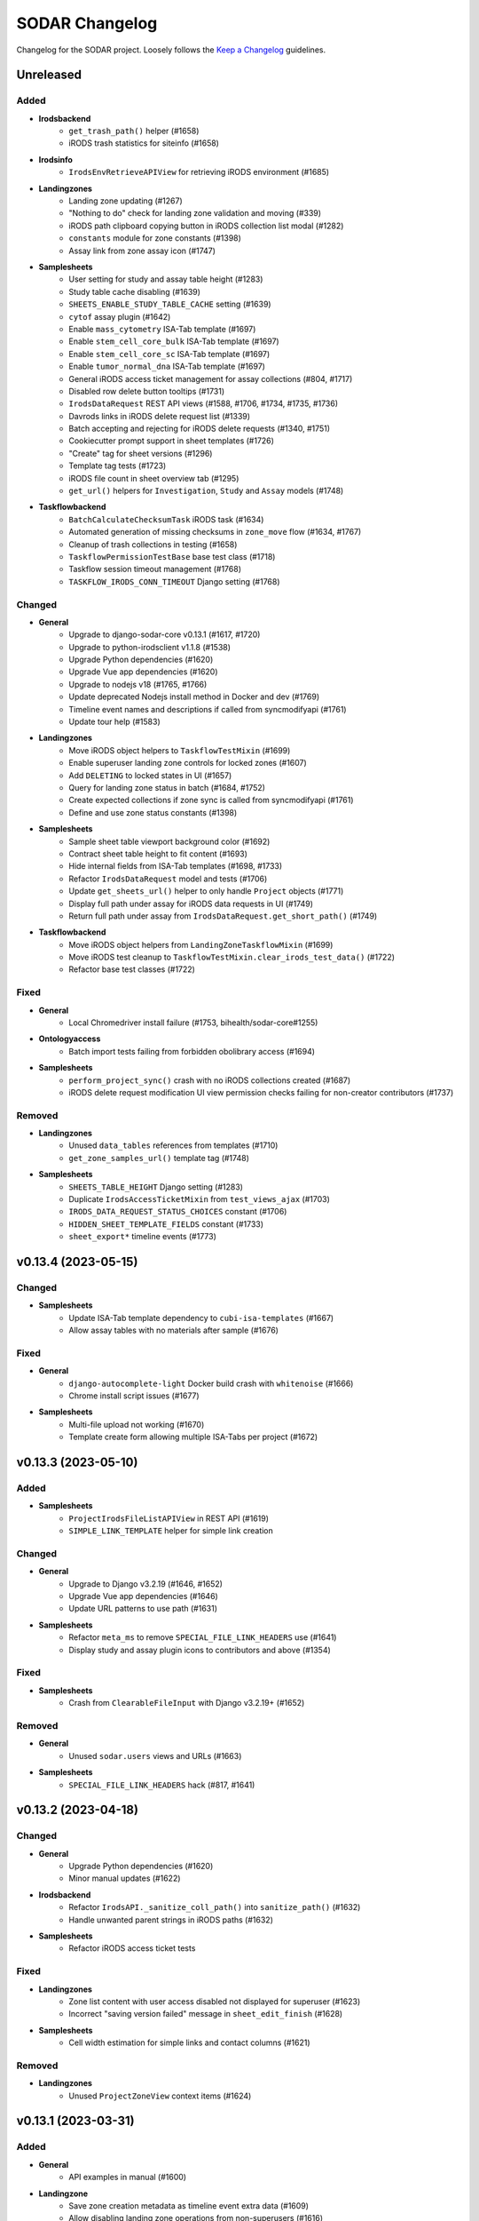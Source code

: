 SODAR Changelog
^^^^^^^^^^^^^^^

Changelog for the SODAR project. Loosely follows the
`Keep a Changelog <http://keepachangelog.com/en/1.0.0/>`_ guidelines.


Unreleased
==========

Added
-----

- **Irodsbackend**
    - ``get_trash_path()`` helper (#1658)
    - iRODS trash statistics for siteinfo (#1658)
- **Irodsinfo**
    - ``IrodsEnvRetrieveAPIView`` for retrieving iRODS environment (#1685)
- **Landingzones**
    - Landing zone updating (#1267)
    - "Nothing to do" check for landing zone validation and moving (#339)
    - iRODS path clipboard copying button in iRODS collection list modal (#1282)
    - ``constants`` module for zone constants (#1398)
    - Assay link from zone assay icon (#1747)
- **Samplesheets**
    - User setting for study and assay table height (#1283)
    - Study table cache disabling (#1639)
    - ``SHEETS_ENABLE_STUDY_TABLE_CACHE`` setting (#1639)
    - ``cytof`` assay plugin (#1642)
    - Enable ``mass_cytometry`` ISA-Tab template (#1697)
    - Enable ``stem_cell_core_bulk`` ISA-Tab template (#1697)
    - Enable ``stem_cell_core_sc`` ISA-Tab template (#1697)
    - Enable ``tumor_normal_dna`` ISA-Tab template (#1697)
    - General iRODS access ticket management for assay collections (#804, #1717)
    - Disabled row delete button tooltips (#1731)
    - ``IrodsDataRequest`` REST API views (#1588, #1706, #1734, #1735, #1736)
    - Davrods links in iRODS delete request list (#1339)
    - Batch accepting and rejecting for iRODS delete requests (#1340, #1751)
    - Cookiecutter prompt support in sheet templates (#1726)
    - "Create" tag for sheet versions (#1296)
    - Template tag tests (#1723)
    - iRODS file count in sheet overview tab (#1295)
    - ``get_url()`` helpers for ``Investigation``, ``Study`` and ``Assay`` models (#1748)
- **Taskflowbackend**
    - ``BatchCalculateChecksumTask`` iRODS task (#1634)
    - Automated generation of missing checksums in ``zone_move`` flow (#1634, #1767)
    - Cleanup of trash collections in testing (#1658)
    - ``TaskflowPermissionTestBase`` base test class (#1718)
    - Taskflow session timeout management (#1768)
    - ``TASKFLOW_IRODS_CONN_TIMEOUT`` Django setting (#1768)

Changed
-------

- **General**
    - Upgrade to django-sodar-core v0.13.1 (#1617, #1720)
    - Upgrade to python-irodsclient v1.1.8 (#1538)
    - Upgrade Python dependencies (#1620)
    - Upgrade Vue app dependencies (#1620)
    - Upgrade to nodejs v18 (#1765, #1766)
    - Update deprecated Nodejs install method in Docker and dev (#1769)
    - Timeline event names and descriptions if called from syncmodifyapi (#1761)
    - Update tour help (#1583)
- **Landingzones**
    - Move iRODS object helpers to ``TaskflowTestMixin`` (#1699)
    - Enable superuser landing zone controls for locked zones (#1607)
    - Add ``DELETING`` to locked states in UI (#1657)
    - Query for landing zone status in batch (#1684, #1752)
    - Create expected collections if zone sync is called from syncmodifyapi (#1761)
    - Define and use zone status constants (#1398)
- **Samplesheets**
    - Sample sheet table viewport background color (#1692)
    - Contract sheet table height to fit content (#1693)
    - Hide internal fields from ISA-Tab templates (#1698, #1733)
    - Refactor ``IrodsDataRequest`` model and tests (#1706)
    - Update ``get_sheets_url()`` helper to only handle ``Project`` objects (#1771)
    - Display full path under assay for iRODS data requests in UI (#1749)
    - Return full path under assay from ``IrodsDataRequest.get_short_path()`` (#1749)
- **Taskflowbackend**
    - Move iRODS object helpers from ``LandingZoneTaskflowMixin`` (#1699)
    - Move iRODS test cleanup to ``TaskflowTestMixin.clear_irods_test_data()`` (#1722)
    - Refactor base test classes (#1722)

Fixed
-----

- **General**
    - Local Chromedriver install failure (#1753, bihealth/sodar-core#1255)
- **Ontologyaccess**
    - Batch import tests failing from forbidden obolibrary access (#1694)
- **Samplesheets**
    - ``perform_project_sync()`` crash with no iRODS collections created (#1687)
    - iRODS delete request modification UI view permission checks failing for non-creator contributors (#1737)

Removed
-------

- **Landingzones**
    - Unused ``data_tables`` references from templates (#1710)
    - ``get_zone_samples_url()`` template tag (#1748)
- **Samplesheets**
    - ``SHEETS_TABLE_HEIGHT`` Django setting (#1283)
    - Duplicate ``IrodsAccessTicketMixin`` from ``test_views_ajax`` (#1703)
    - ``IRODS_DATA_REQUEST_STATUS_CHOICES`` constant (#1706)
    - ``HIDDEN_SHEET_TEMPLATE_FIELDS`` constant (#1733)
    - ``sheet_export*`` timeline events (#1773)


v0.13.4 (2023-05-15)
====================

Changed
-------

- **Samplesheets**
    - Update ISA-Tab template dependency to ``cubi-isa-templates`` (#1667)
    - Allow assay tables with no materials after sample (#1676)

Fixed
-----

- **General**
    - ``django-autocomplete-light`` Docker build crash with ``whitenoise`` (#1666)
    - Chrome install script issues (#1677)
- **Samplesheets**
    - Multi-file upload not working (#1670)
    - Template create form allowing multiple ISA-Tabs per project (#1672)


v0.13.3 (2023-05-10)
====================

Added
-----

- **Samplesheets**
    - ``ProjectIrodsFileListAPIView`` in REST API (#1619)
    - ``SIMPLE_LINK_TEMPLATE`` helper for simple link creation

Changed
-------

- **General**
    - Upgrade to Django v3.2.19 (#1646, #1652)
    - Upgrade Vue app dependencies (#1646)
    - Update URL patterns to use path (#1631)
- **Samplesheets**
    - Refactor ``meta_ms`` to remove ``SPECIAL_FILE_LINK_HEADERS`` use (#1641)
    - Display study and assay plugin icons to contributors and above (#1354)

Fixed
-----

- **Samplesheets**
    - Crash from ``ClearableFileInput`` with Django v3.2.19+ (#1652)

Removed
-------

- **General**
    - Unused ``sodar.users`` views and URLs (#1663)
- **Samplesheets**
    - ``SPECIAL_FILE_LINK_HEADERS`` hack (#817, #1641)


v0.13.2 (2023-04-18)
====================

Changed
-------

- **General**
    - Upgrade Python dependencies (#1620)
    - Minor manual updates (#1622)
- **Irodsbackend**
    - Refactor ``IrodsAPI._sanitize_coll_path()`` into ``sanitize_path()`` (#1632)
    - Handle unwanted parent strings in iRODS paths (#1632)
- **Samplesheets**
    - Refactor iRODS access ticket tests

Fixed
-----

- **Landingzones**
    - Zone list content with user access disabled not displayed for superuser (#1623)
    - Incorrect "saving version failed" message in ``sheet_edit_finish`` (#1628)
- **Samplesheets**
    - Cell width estimation for simple links and contact columns (#1621)

Removed
-------

- **Landingzones**
    - Unused ``ProjectZoneView`` context items (#1624)


v0.13.1 (2023-03-31)
====================

Added
-----

- **General**
    - API examples in manual (#1600)
- **Landingzone**
    - Save zone creation metadata as timeline event extra data (#1609)
    - Allow disabling landing zone operations from non-superusers (#1616)
    - ``LANDINGZONES_DISABLE_FOR_USERS`` setting (#1616)

Changed
-------

- **General**
    - Upgrade critical Python dependencies (#1604)
- **Landingzones**
    - Enable zone deletion if zone root collection is not found (#1606)
- **Samplesheets**
    - Upgrade Vue app dependencies (#1597, #1604)
    - Enable sheet deletion with data for delegates (#1605)

Fixed
-----

- **Samplesheets**
    - Sheet version export crash with certain old projects (#1596)
    - Cancer app ``get_shortcut_column()`` crash if library name not in cache (#1599)
    - Assay plugin override ignored in ``_update_cache_rows()`` (#1603, #1610)
    - Inherited owners unable to delete sheets with data (#1605)


v0.13.0 (2023-02-08)
====================

Added
-----

- **Irodsbackend**
    - Create iRODS user accounts at login for users with LDAP/SODAR auth (#1315, #1587)
- **Landingzones**
    - Optional zone write access restriction to created collections (#1050, #1540)
    - Project archiving support (#1573)
    - UI warning for user without access for zone updating (#1581)
- **Samplesheets**
    - Mac keyboard shortcut support for multi-cell copying (#1531)
    - Study render table caching (#1509)
    - ``syncstudytables`` management command (#1509)
    - ``get_last_material_index()`` helper (#1554)
    - ``get_latest_file_path()`` helper (#1554)
    - "Not found" element for iRODS modal filter (#1562)
    - Existing iRODS file check in material name editing (#1494)
    - Omit IGV session files by file name suffix (#1575, #1577)
    - ``SHEETS_IGV_OMIT_BAM`` and ``SHEETS_IGV_OMIT_VCF`` Django settings (#1575, #1595)
    - ``get_igv_omit_override()`` and ``check_igv_file_name()`` in study app utils (#1575, #1577)
    - Project archiving support (#1572)
    - ``igv_omit_bam``, ``igv_omit_vcf`` and ``igv_genome`` project settings (#1478, #1577)
    - Project-wide genome selecting for IGV session generation (#1478)

Changed
-------

- **General**
    - Upgrade to django-sodar-core v0.12.0 (#1567, #1576)
    - Use default Gunicorn worker class in production (#1536)
    - Upgrade to fastobo v0.12.2 (#1561)
    - Update ``.coveragerc`` (#1582)
    - Upgrade ``checkout`` and ``setup-python`` GitHub actions (#1591)
- **Irodsbackend**
    - Update backend iRODS connection handling (#909, #1542, #1545)
    - Rename ``IrodsAPI.get_child_colls()``
- **Landingzones**
    - Refactor permissions (#1573)
- **Samplesheets**
    - Upgrade critical Vue app dependencies (#1527, #1571)
    - Remove redundant node UUIDs from render tables (#708)
    - Improve IGV session file XML generating (#1585)
    - Do not create ``sheet_edit_start`` timeline events (#1570)
    - Use role ranking in ``EditConfigMixin`` (#1589)
- **Taskflowbackend**
    - Remove legacy ``landing_zone_create`` build error handling (#1530)

Fixed
-----

- **General**
    - Missing ``LDAP_ALT_DOMAINS`` Django setting (#1594)
- **Irodsbackend**
    - Unhandled backend init exception in ``IrodsStatisticsAjaxView`` (#1539)
    - iRODS session disconnection issues (#909, #1542)
    - Ajax view access for inherited owners (#1566)
- **Landingzones**
    - Typo in ``LANDINGZONES_TRIGGER_MOVE_INTERVAL`` (#1541)
- **Samplesheets**
    - Crash from incompatibility with ``packaging==0.22`` (#1550)
    - Cancer shortcuts expecting specific naming convention (#1554, #1563)
    - Cancer shortcut caching with identical library names in study (#1560, #1564)
    - iRODS modal filter input not cleared on modal re-open (#1555)
    - Column config editing access for inherited owners (#1568)
    - iRODS delete request accept view crash with collection request (#1584)
    - Germline study shortcuts enabled if sample not found in assay (#1579)

Removed
-------

- **Irodsbackend**
    - Backend API ``conn`` argument (#909)
    - ``IrodsAPI.collection_exists()`` helper (#1546)
    - ``IrodsAPI.get_coll_by_path()`` helper
- **Landingzones**
    - Legacy ``LandingZoneOldListAPIView`` (#1580)
- **Samplesheets**
    - Unused ``config_set`` and ``num_col`` header parameters (#1551)
    - ``get_sample_libraries()`` helper (#1554)
    - ``get_study_libraries()`` helper (#1554)
    - ``GenericMaterial.get_samples()`` (#1557)


v0.12.1 (2022-11-09)
====================

Added
-----

- **Landingzones**
    - ``LANDINGZONES_TRIGGER_ENABLE`` Django setting (#1508)

Changed
-------

- **General**
    - Upgrade to Django v3.2.16+ (#1515)
    - Move include examples to ``include_examples`` (#1493)
- **Samplesheets**
    - Upgrade Vue app dependencies (#1518)
    - Improve study app logging (#1507)
    - Optimize germline study app ``get_shortcut_column()`` (#1519)
    - Add study app tests (#1523)
    - Optimize germline study app cache updating (#1506)
    - Improve default IGV BAM track colour (#1514)
- **Taskflowbackend**
    - Improve project lock error messages (#1496, #1500, #1511)

Fixed
-----

- **General**
    - Invalid  ``REDIS_URL`` default value (#1497)
    - Invalid modify API settings in production config (#1503)
- **Landingzones**
    - Missing zone status check in ``ZoneMoveView`` (#1520)
- **Samplesheets**
    - Uncaught project lock exceptions in iRODS delete request accepting (#1495)
    - Missing CSS classes for failed iRODS delete requests (#1513)
    - User alerts/emails sent for own iRODS delete requests (#1502)
- **Taskflowbackend**
    - Unhandled project lock exceptions (#1496, #1500, #1511)
    - Landing zone status not updated on flow lock/build errors (#1498)
    - Role deletion failing for categories (#1521)

Removed
-------

- **Samplesheets**
    - ``.gitkeep`` for ``config`` directory (#1493)


v0.12.0 (2022-10-14)
====================

Added
-----

- **General**
    - Coverage reporting with Coveralls (#1471)
    - ``_login_extend.html`` example (#1462)
    - Overview video link in docs and ``README`` (#1452)
    - Sentry JS include for production (#1393)
- **Irodsbackend**
    - ``get_zone_path()`` helper (#1399)
    - ``get_user_group_name()`` helper (#1397)
    - ``get_ticket()`` method
- **Landingzones**
    - ``LandingZone.can_display_files()`` helper (#1401)
- **Samplesheets**
    - Statistics badge in iRODS dir modal (#1434)
    - External links column hyperlink support (#1475, #1476)
    - ``SHEETS_EXTERNAL_LINK_PATH`` Django setting (#1477)
    - ``get_ext_link_labels()`` helper (#1477)
    - ``samplesheets/config`` directory for config files (#1477)
- **Taskflowbackend**
    - Add app from SODAR Core (#691)
    - Add Taskflow functionality from SODAR Taskflow (#691, #1464)

Changed
-------

- **General**
    - Refactor Taskflow functionality for integrated code (#691, #1397, #1466, #1469, #1480)
    - Use general ``REDIS_URL`` Django setting (#1396)
    - Replace ``get_taskflow_sync_data()`` methods with modify API calls (#1397)
    - Upgrade to django-sodar-core v0.11.0 (#1459)
    - Upgrade general Python dependencies (#1453)
    - Upgrade minimum PostgreSQL version to v11 (bihealth/sodar-core#303)
    - Enable all tests in GitHub Actions CI (#1168)
    - Replace hardcoded include templates with examples (#1462)
- **Irodsbackend**
    - Disable iRODS environment debug logging (#1455)
- **Landingzones**
    - Move Celery tasks into ``tasks_celery`` (#1400)
- **Samplesheets**
    - Move Celery tasks into ``tasks_celery`` (#1400)
    - Ignore whitespace in simple link regex (#1474)
    - Read external link labels from JSON file (#1477)
    - Do not provide ``external_link_labels`` to UI without investigation

Fixed
-----

- **General**
    - Docker build tagging failing for release tags (#1451)
    - URL config entrypoint for nonexistent ``about.html`` (#1481)
    - Postgres role errors in CI (#1465)
- **Landingzones**
    - iRODS file status displayed for zones with unsuitable status (#1401)
- **Samplesheets**
    - iRODS delete request error messages not updated in modal (#1463)
    - Ticket created for new iRODS collections with disabled anon access (#1479)

Removed
-------

- **General**
    - ``get_taskflow_sync_data()`` methods (#1397)
    - GitLab CI support (#1168)
    - ``test_local`` settings file (#1395)
    - Codacy support (#1471)
    - Legacy docs URL in ``urls.py`` (#1489)
- **Samplesheets**
    - Taskflow API views (#691, #1397)
    - BIH specific hardcoded external link labels (#1477)
    - ``SHEETS_EXTERNAL_LINK_LABELS`` Django setting (#1477)


v0.11.3 (2022-07-20)
====================

Added
-----

- **General**
    - GitHub issue templates (#1441)
    - Contributing and code of conduct docs (#1426)
- **Samplesheets**
    - Enable ``bulk_rnaseq`` ISA-Tab template (#1430)
    - Enable ``microarray`` ISA-Tab template (#1430)
    - Enable ``single_cell_rnaseq`` ISA-Tab template (#1430)
    - Enable ``tumor_normal_triplets`` ISA-Tab template (#1430)

Changed
-------

- **General**
    - Upgrade to django-sodar-core v0.10.13 (#1391, #1406, #1418)
    - Upgrade to black v22.3.0 (bihealth/sodar-core#972)
    - Default ``BASICAUTH_REALM`` message (#1410)
    - Add ``LocalAuthAPIView`` URL to ``SECURE_REDIRECT_EXEMPT`` (#1411)
    - Rename default iRODS zone into ``sodarZone`` (#1417)
    - Manual updates (#1386, #1387, #1408)
    - Combine development documentation into manual (#1345)
    - Update ``README`` badges for recreated GitHub repository (#1428)
    - Update ``.pylintrc`` (#1429)
    - General code cleanup (#1429)
    - Upgrade cubi-tk (#1430)
    - Upgrade to python-irodsclient v1.1.3 (#1431)
    - Update ``env.example`` for ``sodar-docker-compose`` dev environment
    - Upgrade to Node v16 (#1432, #1448)
    - Upgrade to lxml v4.9.1 (#1450)
- **Samplesheets**
    - Update Vue app browserslist (#1424)
    - Upgrade Vue app to ag-grid v28 (#1447)
    - Upgrade general Vue app dependencies (#1330, #1448)
    - Hide sheet template fields not meant to be edited (#1443)

Fixed
-----

- **General**
    - ``build-docker.sh`` failing with special characters in tag name (#1385)
- **Irodsinfo**
    - Info page title (#1416)
    - Manual link pointing to expired URL (#1442)
- **Ontologyaccess**
    - Redundant file info in import logging (#1436)
- **Samplesheets**
    - Unset study protocol export ordering (#1419)
    - Bootstrap tooltip issues in sheet tables (#1415)
    - ``cubi-tk`` install failure due to missing ``libbz2-dev`` (#1425)
    - ``OntologyEditModal`` warning message for missing ontologies (#1444)
    - ``OntologyEditModal`` search input not trimmed (#1446)
    - Sheet table horizontal scrolling on Firefox (#1445)

Removed
-------

- **General**
    - Login page user domain autofill (#1409)
    - Custom login template (#1409)
    - Separate development documentation (#1345)


v0.11.2 (2022-03-04)
====================

Added
-----

- **General**
    - ``.readthedocs.yaml`` file (#1362)
- **Samplesheets**
    - ``Investigation.get_assays()`` helper (#1359)
    - View tests for search (#556)

Changed
-------

- **General**
    - Upgrade to django-sodar-core v0.10.10 (#1361, #1376)
    - Link manual to readthedocs.io (#1358)
    - Upgrade to python-irodsclient v1.1.2 (#1389)
- **Landingzones**
    - Make ``description`` optional in ``_make_landing_zone()`` (#1360)
- **Samplesheets**
    - Allow replacing sheets if unfinished landing zones exist (#1356)
    - Update project list file column legend (#1366)
    - Upgrade Vue app dependencies (#1369)
    - Upgrade Vue app to ag-grid v27 (#1370)
    - Improve search results layout (#1373)

Fixed
-----

- **General**
    - Invalid Python version in readthedocs build (#1362)
- **Landingzones**
    - Zone list title column layout issues (#1380)
- **Samplesheets**
    - ``LandingZone`` objects deleted by API sheet replacing (#1356)
    - Invalid ``Investigation`` timeline object reference for sheet replacing (#1357)
    - ``IrodsStatsBadge`` query error handling (#1371)
    - Keyword ``type:file`` not limiting search (#1374)
    - Redundant iRODS connections in search result rendering (#1375)
    - Tooltip hide not working in ontology column config (#1379)

Removed
-------

- **General**
    - Local manual build (#1358)
- **Landingzones**
    - Unused ``sodar-popup-overlay`` elements from ``project_zones.html`` (#1363)


v0.11.1 (2022-02-04)
====================

Added
-----

- **Irodsbackend**
    - ``format_env()`` helper for iRODS environments (#1351)
- **Irodsinfo**
    - Use ``IRODS_HOST_FQDN`` for client environment and display (#1349)
- **Samplesheets**
    - Toggle WebDAV IGV proxy with ``IRODS_WEBDAV_IGV_PROXY`` (#1324)

Changed
-------

- **General**
    - Upgrade minimum Python version to v3.8, add v3.10 support (bihealth/sodar-core#885)
    - Upgrade to django-sodar-core v0.10.8 (#1337)
    - Upgrade Python dependencies (#673, #1337, #1348, bihealth/sodar-core#884, bihealth/sodar-core#901, bihealth/sodar-core#902)
    - Upgrade to Chromedriver v97 (bihealth/sodar-core#905)
- **Samplesheets**
    - Upgrade Vue app dependencies (#1330)

Fixed
-----

- **General**
    - Manual building in readthedocs (#1343)
- **Irodsinfo**
    - Invalid value formats in iRODS environment generation (#1351)
- **Ontologyaccess**
    - Opening OWL data for parsing not working for specific URLs (#1352)


v0.11.0 (2021-12-16)
====================

Added
-----

- **General**
    - Siteinfo app in default ``LOGGING_APPS`` value (#1219)
    - ``LOGGING_LEVEL`` setting (bihealth/sodar-core#822)
    - ``PROJECTROLES_EMAIL_HEADER`` and ``PROJECTROLES_EMAIL_FOOTER`` settings (#1231)
    - Codacy coverage reporting (#1169)
- **Irodsbackend**
    - ``colls`` parameter in list retrieval (#1156)
    - ``IRODS_ENV_DEFAULT`` setting (#1260)
    - ``LocalAuthAPIView`` REST API view and ``IRODS_SODAR_AUTH`` setting (#1263)
- **Landingzones**
    - ``busyzones`` management command (#1212, #1314)
    - App alerts for sheet cache updates (#1000)
    - App alerts for zone owner for zone actions (#1204, #1240)
    - ``member_notify_move`` app setting (#1203)
    - Project member notifications from zone moving (#1203, #1232)
    - ``LandingZone.user_message`` field (#1203)
    - ``finished`` parameter for ``LandingZoneListAPIView`` (#1234)
    - ``LandingZone.is_locked()`` helper (#321)
    - Zone locked status in UI and ``LandingZoneRetrieveAPIView`` (#321)
    - Display collections in iRODS file list (#1156)
    - UI documentation in user manual (#1181)
- **Ontologyaccess**
    - App documentation in user manual (#1301)
- **Samplesheets**
    - Simple link support for string cell rendering (#1001)
    - ``generic_raw`` assay plugin (#1128)
    - Overriding assay plugin via assay comment (#1128)
    - App alerts for sheet cache updates (#1000, #1265)
    - Tooltip to clarify the Finish Editing button (#1109)
    - Tooltips for buttons disabled due to an unsaved row (#1056)
    - Default ontology column value (#1061)
    - Confirmation for field value overwrite on node rename (#1060)
    - Sheet version description (#754)
    - Batch sheet version deletion (#773)
    - Assay app support for "transcriptome profiling" measurement type (#1255)
    - Saving version with description in editor UI (#1109)
    - Automatic study/assay table filtering from search results (#634)
    - UI documentation in user manual (#1180)

Changed
-------

- **General**
    - Upgrade to django-sodar-core v0.10.7 (#1217, #1220, #1243, #1272, #1332)
    - Upgrade to python-irodsclient v1.0.0 (#1223)
    - Upgrade to Chromedriver v96 (bihealth/sodar-core#772, #1254, bihealth/sodar-core#847, bihealth/sodar-core#852)
    - Upgrade to Node v12
    - Improve production logging (#1257)
    - Upgrade to django-webpack-loader v1.4.1 (#1198)
    - Upgrade to redis v3.5.3 (#1297)
    - Use ``ManagementCommandLogger`` for command output (#1276)
    - Update user manual (#1304, #1318)
    - Replace deprecated ``MAINTAINER`` label in Dockerfile (#1316)
    - Enable setting ``SECURE_REDIRECT_EXEMPT`` in env vars (#1331)
- **Irodsbackend**
    - Retrieve iRODS config from ``IRODS_ENV_BACKEND`` setting (#1221)
    - Use data attributes in templates (bihealth/sodar-core#530)
    - Rename ``data_objects`` to ``irods_data`` in return data (#1156)
    - Get default iRODS environment values from default env (#1260)
- **Irodsinfo**
    - Retrieve iRODS config from ``IRODS_ENV_CLIENT`` setting (#1221)
    - Display ``IRODS_ENV_CLIENT`` in siteinfo via ``info_settings``
    - Get default iRODS environment values from default env (#1260)
- **Landingzones**
    - Do not load finished landing zones in zone list view (#1205)
    - Rename ``STATUS_ALLOW_CLEAR`` to ``STATUS_FINISHED`` (#1205)
    - UI improvements in project zone list (#1235)
    - Hide zones with ``NOT CREATED`` status from detail card (#1236)
    - Handle ``NOT CREATED`` landing zone status (#1237)
    - Use ``CurrentUserFormMixin`` in forms (#660)
    - Enable automated collection generation by default in UI (#1266)
    - Clarify collection creation message in UI (#1275)
    - Default status info for ``MOVING`` (#1305)
    - Do not count inactive zones in project list (#1306)
- **Samplesheets**
    - Move ``TestSheetSyncBase`` into ``test_views_taskflow``
    - Update app setting labels (#1230)
    - Use ``CurrentUserFormMixin`` in forms (#660)
    - Rename ``get_name()`` and ``get_full_name()`` in ``ISATab`` model (#1247)
    - Update sheet version list layout (#1246)
    - Replace version compare menu with operation dropdown entry (#1251)
    - Update subpage navigation (#1252)
    - General refactoring (#1248, #1250, #1253)
    - Move Ajax view version saving to ``SheetVersionMixin`` (#1109)
    - Use ``AppSettingAPI.delete_setting()`` for display config deletion (#854)
    - Make UI specific data optional in ``build_study_tables()`` (#694)
    - Do not require user for ``sheet_sync_task`` (#1273)
    - Hide navigation dropdown if no sheets are available (#1285)
    - Reverse import/create order in Sheet Operations dropdown (#1286)
    - Improve ontology editor layout (#1293)
    - Improve study and assay title layout (#1291)
    - Improve iRODS access ticket list layout (#1302)
    - Remote sheet sync refactoring (#1317, #1325, #1326)
    - Upgrade Vue app dependencies (#1328, #1329)

Fixed
-----

- **General**
    - API version settings not updated (#1218)
    - Disable cache as workaround for Docker build issues (#1225)
    - Github Actions CI failure by old package version (bihealth/sodar-core#821)
    - Build warning in ``docs_dev`` (#1182)
- **Irodsadmin**
    - Missing cleanup in command test ``tearDown()`` (#1244)
- **Irodsbackend**
    - Redundant slash prefix for root level items in collection list (#1245)
    - ``IRODS_ENV_BACKEND`` value conversion issues (#1259)
    - Unavailable iRODS connection not handled in ``BaseIrodsAjaxView`` (#1322)
- **Landingzones**
    - ``PROJECTROLES_SEND_EMAIL`` not checked in Taskflow views (#1229)
    - Collection hint alert from zone list UI (#1266)
    - Zone move failure on Celery task crash in ``TaskflowZoneStatusSetAPIView`` (#1298)
    - ``status_info`` overflow crash in ``TaskflowZoneStatusSetAPIView`` (#1307)
    - Uncaught exceptions in ``inactivezones`` (#1311)
- **Ontologyaccess**
    - Minor layout issues (#1312)
- **Samplesheets**
    - Missing label for ``public_access_ticket`` app setting (#1230)
    - Incorrect ``ISATab`` timestamp in export and compare dropdown (#1247)
    - Unhandled backend exceptions in ``update_project_cache_task()`` (#1265)
    - Vue app study navigation failure with additional URL params (#1269)
    - Assay shortcut card extra link icons (#1271)
    - Source map errors in production (#1198)
    - Numeric column default value invalid if range is unset (#1281)
    - ``ColumnToggleModal`` errors on entering/exiting edit mode (#1280)
    - Editability not updated in ``ColumnToggleModal`` without grid reload (#1279)
    - First column width breaking in Parser Warnings table (#1287)
    - Template creation link visible in sheet replace form (#1288)
    - Default suffix icon in ``ColumnConfigModal`` (#1290)
    - Ontology editor edit/check button icon misalignment (#1292)
    - iRODS file list modal button column alignment (#1299)
    - Random crash in ``StudyShortcutsRenderer`` unit tests (#1294)
    - Sheet import and create view access permitted with sheet sync enabled (#1309)
    - Project list sheet import link visible with sheet sync enabled (#1309)
    - No placeholder for missing investigation title in details card (#1313)

Removed
-------

- **General**
    - ``ADMIN_URL`` setting from ``production.py`` (#1228)
- **Irodsbackend**
    - ``IRODS_ENV_PATH`` setting (#1221)
- **Irodsinfo**
    - ``IRODSINFO_ENV_PATH`` setting (#1221)
    - ``IRODSINFO_SSL_VERIFY`` setting (#1226)
- **Landingzones**
    - ``ZoneClearView`` UI view (#1205)
    - ``_list_buttons.html`` template (#1205)
- **Samplesheets**
    - ``SampleSheetVersionCompareForm`` (#1251)
    - Unused ``config`` argument from ``SampleSheetIO.save_isa()``
    - Unused ``basic_val`` arg from ``_add_cell()`` (#1262)


v0.10.1 (2021-07-07)
====================

Added
-----

- **General**
    - ``LABEL`` and ``MAINTAINER`` in ``Dockerfile`` (#1186)
    - Manual building in Docker setup (#1195)
    - SAML configuration (#990)
    - ``LOGGING_APPS`` and ``LOGGING_FILE_PATH`` Django settings (#1209)

Changed
-------

- **General**
    - Upgrade to django-sodar-core v0.10.3 (#1201)
    - Allow modifying all relevant SODAR Django settings from env
- **Samplesheets**
    - Upgrade vue app dependencies (#1185)
    - Refactor vue app code and tests for new dependencies (#1185)
    - Preserve line breaks in parser warnings (#1188)
    - Move ``DEFAULT_EXTERNAL_LINK_LABELS`` to ``constants``

Fixed
-----

- **General**
    - Docker entry points for Celery and Celerybeat (#1193)
    - Docker image build issues (#1194)
    - Missing migrations for ``JSONField`` and site (#1196)
    - ``irodsadmin`` debug logging disabled (#1209)
    - Manual layout broken by ``docutils>=0.17`` (#1210)
- **Samplesheets**
    - Loading icon in vue app iRODS status badge (#1192)
    - Workaround for Webpack source map file crash (#1198)


v0.10.0 (2021-06-11)
====================

Added
-----

- **General**
    - Release notes and changelog sections in manual (#1098)
    - ``setup_database.sh`` from SODAR Core
    - Enable ``appalerts`` app (#1124)
    - Display relevant Django settings values in ``siteinfo`` app (#1123)
    - ``taskflowbackend`` in site logging (#1137)
    - New Docker setup (#1129, #1163, #1165)
    - GitHub Actions CI (#1033)
    - iRODS study and assay data linking documentation in manual (#1127)
- **Irodsbackend**
    - Support for ``IRODS_ROOT_PATH`` setting (#1067)
    - ``get_root_path()`` and ``get_projects_path()`` helpers (#1067)
    - Optional ``user_name`` and ``user_pass`` in ``IrodsAPI`` init kwargs (#1139)
    - Public guest access support for Ajax queries (#1140, #1144)
- **Landingzones**
    - Optional automated creation of expected zone collections (#391)
    - ``_assert_zone_coll()`` helper in ``LandingZoneTaskflowMixin``
- **Samplesheets**
    - Warning for unrecognized assay plugin in sample sheet import (#1070)
    - Sheet creation from templates using cubi-tk (#1068)
    - ``clean_sheet_dir_name()`` helper
    - iRODS delete requests for data objects and collections (#277, #1087, #1089, #1090, #1093, #1134)
    - Allow per-project restriction of column config updates (#995)
    - Diff comparison for sheet versions (#1007, #1110, #1117)
    - Enable remote sync for sample sheets (#959, #1102, #1103)
    - ``Icon`` component in vue app for django-iconify icon access (#1113)
    - App alerts for iRODS data request actions (#1084)
    - Public guest access support for sample data (#1100)
    - ``get_webdav_url()`` helper (#1100)
    - ``view_versions`` permission (#1138)
    - Management command tests (#1170)

Changed
-------

- **General**
    - Upgrade to django-sodar-core v0.10.2 (#1096, #1113, #1118, #1121, #1135, #1158, #1166)
    - Upgrade to Python v3.8 and Django v3.2 (#1113)
    - Update project icons (#1113, #1125, #1154)
    - Unify ISA-Tab naming (#1082)
    - Upgrade to Chromedriver v90 (bihealth/sodar-core#731)
    - Upgrade to altamISA v0.2.9 (#1099, #1106)
    - Upgrade versioneer
    - Upgrade general python dependencies (#1112)
    - Update taskflow actions for SODAR Taskflow v0.5 compatibility
    - Cleanup for public GitHub release (#1119)
- **Irodsbackend**
    - Split long queries in ``get_objs_recursively()`` (#1132)
    - Refactor Ajax views (#841)
    - Require ``project`` and ``user`` args for ``get_webdav_url()`` template tag (#1144)
- **Irodsinfo**
    - Move iRODS connecting guide into the user manual (#262)
- **Samplesheets**
    - Fail gracefully for ISAtab import with empty tables (#903, #1075)
    - Implement study/assay app retrieval in model ``get_plugin()`` helpers (#1076)
    - Change timeline event names for sheet import/create/replace (#1079)
    - Refactor and simplify view pagination settings
    - Provide sodar context alert data as HTML instead of string (#1089)
    - Unify iRODS URL patterns (#1086)
    - Duplicate ``sodar_uuid`` views in REST API nested lists (#1074)
    - Unify subpage navigation (#1085)
    - Reorder critical warning check and render test in sheet import (#1107)
    - Upgrade Vue app dependencies (#1114)
    - Rename ``IrodsCollsCreateView``
    - Enable public guest access to project sheets view (#1141)
    - Enable sheet export for project guests (#1138)
    - Enable sheet version viewing and export for project guests (#1138)
    - Allow no user in ``update_project_cache_task()`` (#1171)
    - Use logging in ``syncnames`` (#1170)

Fixed
-----

- **General**
    - Production config requirement in ``docs_manual``
- **Irodsadmin**
    - Irodsorphans project UUID not returned if path ends in project UUID (#1071)
- **Irodsbackend**
    - Long queries raising ``CAT_SQL_ERR`` in iRODS (#1132)
    - Redundant iRODS connection opened by ``_check_collection_perm()`` (#1142)
    - Missing permission check in ``IrodsStatisticsAjaxView`` ``POST`` request (#1143)
- **Irodsinfo**
    - Server status card layout on low resolutions (#1176)
- **Landingzones**
    - Root level backend plugin retrieval in template tags
    - CSS in project zone list (#1027)
    - Uncaught irodsbackend exceptions in ``TriggerZoneMoveTask`` (#1148)
    - Project list column retrieval failing with anonymous user (#1155)
    - Inactive zones deleted from all projects on zone clear (#1150)
- **Samplesheets**
    - MaxQuant results not correctly linked in ``pep_ms`` assay app (#1072)
    - Incorrect timeline event for ``sheet_create`` (#1080)
    - Assay shortcut card layout breaking on Chrome (#1094)
    - Node names not properly sanitized on sheet import (#798)
    - Root level backend plugin retrieval in template tags

Removed
-------

- **General**
    - Legacy ``raven`` dependency (#1147)
    - References to unused ``django-db-file-storage`` component (#1153)
    - Legacy Docker setup (#1129)
    - ``syncgroups`` user command, updated version found in ``projectroles`` (#1172)
    - Unused ``sodar.users.utils`` (#1172)
    - Unused ``.travis.yml``
    - ``backports.lzma`` dependency (#1197)
- **Irodsbackend**
    - Support for Ajax queries without project
    - Unused template tags ``get_webdav_url_anon()`` and ``get_webdav_user_anon()``
    - ``is_webdav_enabled()`` template tag, use ``get_django_setting()`` instead
- **Samplesheets**
    - ``find_study_plugin()`` helper, use ``Study.get_plugin()`` instead (#1076)
    - ``find_assay_plugin()`` helper, use ``Assay.get_plugin()`` instead (#1076)


v0.9.0 (2021-02-05)
===================

Added
-----

- **General**
    - Missing user model migration
    - ``Makefile`` for selected management commands (#989)
- **Irodsadmin**
    - Add app for iRODS data administration (#972)
    - ``irodsorphans`` management command (#972, #997, #1035, #1045)
- **Irodsbackend**
    - ``get_query()`` helper for ``SpecificQuery`` initialization (#1003)
    - Support for multi-term search (#1065)
- **Landingzones**
    - Zone UUID clipboard copying link (#970)
    - ``inactivezones`` management command (#1010, #1046)
- **Ontologyaccess**
    - Add site app for ontology storage and access (#937, #947)
    - ``importobo`` and ``importomim`` management commands (#937, #980)
    - ``ontologyaccess_backend`` backend plugin (#958)
- **Samplesheets**
    - ``microarray`` assay app (#941)
    - ``_update_cache_rows()`` helper for assay app plugins (#954)
    - ``NodeMixin`` for node field/header helpers (#922)
    - Ontology term editing (#688, #699)
    - Extract label editing as string (#964)
    - Simple editing for external links columns (#976)
    - ``SampleDataFileExistsAPIView`` for querying file status by checksum (#1003)
    - Track hub and iRODS ticket support for UCSC Genome Browser integration (#238)
    - Django setting ``SHEETS_ONTOLOGY_URL_SKIP`` for template skip patterns (#1022)
    - Support for multi-term search (#1065)

Changed
-------

- **General**
    - Upgrade to altamISA v0.2.7
    - Upgrade to Bootstrap v4.5.3 and jQuery v3.5.1 (#1011)
    - Upgrade to Chromedriver v87
    - Upgrade to python-irodsclient v0.8.6 (#1009, #1058)
    - Upgrade to django-sodar-core v0.9.0 (#1051)
    - Refactor ``Project.get_full_title()`` usage (#1062)
    - Update iRODS install instructions in ``docs_dev`` (#1028)
- **Irodsbackend**
    - Standardize Ajax view output (#841)
    - Support ``name_like`` as a list in ``get_objs_recursively()`` (#1065)
- **Irodsinfo**
    - Update iCommands instructions (#1028)
- **Samplesheets**
    - Display assay plugin icon for all users with sheet edit permissions (#940)
    - Refactor assay row cache updating (#954)
    - Refactor ontology value rendering (#693)
    - Move ``ATTR_HEADER_MAP`` to ``models``
    - Refactor recognizing ontology/unit columns in rendering (#962)
    - Disable "Finish Editing" link with unsaved rows (#987)
    - General vue app refactoring (#747)
    - Prevent insertion of identical rows (#1023)
    - Move iRODS content setup for ajax views to ``plugins.get_irods_content()``
    - Rename Ajax views and standardize output (#857, #858)
    - Change default value of ``allow_editing`` to ``True`` (#1069)

Fixed
-----

- **General**
    - Missing raven dependency in production config (#1048)
- **Samplesheets**
    - Assay iRODS links enabled if null path is returned by assay app (#951)
    - Empty ontology/unit column type not recognized in rendering (#962)
    - Legacy ``field`` header type still in use
    - Row insert failing if the last node is a process (#974, #975)
    - Row insert failing with single column source node (#965, #986)
    - Sample deleted from study not removed from assay sample selection (#988)
    - Default value in column config not validated against range (#1031)
    - Editor input not correctly trimmed (#1032)
    - Icon updating on row deletion cancel (#1012)
    - Ontology URL template forced on incompatible accession URLs (#1022)
    - Redundant iRODS queries for empty paths in ``_update_cache_rows()`` (#957)
    - Saving multi-column node for a new row using default suffix (#1040)
    - ``UNIT`` column type override if empty unit given in config (#1052)
    - Column config copy/paste enabled for contact, date and external links (#1053)
    - Incompatible format not handle in column config paste (#1029)

Removed
-------

- **General**
    - Management commands replaced by ``Makefile`` (#989)
- **Irodsbackend**
    - ``_get_obj_list()`` and ``_get_obj_stats()`` helpers (#1066)
- **Samplesheets**
    - Workarounds for legacy sample sheet imports (#946)


v0.8.0 (2020-09-15)
===================

Added
-----

- **General**
    - Celery beat setup (#702)
    - Configuration of support contact info in footer via site settings (#863)
- **Landingzones**
    - Automated triggering of landing zone validation/moving by iRODS file (#702)
- **Samplesheets**
    - ISAtab export through the REST API via ``SampleSheetISAExportAPIView`` (#849, #851)
    - Sample sheet column display configuration saving (#539)
    - Material and process renaming (#852)
    - Study and assay iRODS paths in ``InvestigationRetrieveAPIView`` (#895)
    - Protocol selection (#871)
    - Editing of performer, perform date and contacts (#881)
    - Editing of non-ontology list values (#886)
    - Display ``name_type`` for processes
    - Set default protocol automatically in edit config (#879)
    - Row insertion (#834)
    - Row deletion (#868)
    - Sheet config versioning (#904)
    - Automated rebuilding of expired sheet configs (#904)
    - Node name suffix config and automated filling (#912, #925)
    - ``get_node_obj()`` helper (#922)
    - Update sheet config default protocols on sheet restore (#901)
    - Export unarchiving notification for Windows users (#894)

Changed
-------

- **General**
    - Upgrade to django-sodar-core v0.8.3-WIP
    - Move ISAtab export functionality to ``SampleSheetISAExportMixin`` (#849)
    - Upgrade to Chromedriver v85 (bihealth/sodar-core#569)
- **Irodsbackend**
    - Improve connection error logging
- **Irodsinfo**
    - Improve iRODS server/backend status (#908, #909)
- **Landingzones**
    - Refactor zone modification mixins in ``landingzones.views``
- **Samplesheets**
    - Re-initialize Vue app with Vue-CLI v4 (#837)
    - Partial refactoring and cleanup of Vue app code (#537, #837)
    - Always store original header name in table rendering
    - Allow column config editing with ``edit_sheet`` permission (#880)
    - Allow empty ``DATA`` material names in editing (#898)
    - Refactor helpers in ``SampleSheetTableBuilder``
    - Refactor sheet config helpers into ``SheetConfigAPI`` (#905)
    - Include top header in column width estimation for rendering (#649)
    - Use node header for recognizing unit enabled columns without data (#914)
    - Prevent simultaneous editing of cells in multiple tables (#765)
    - Preserve display configs on sheet replace if headers match (#906, #933)

Fixed
-----

- **General**
    - Hardcoded plugin settings in ``production`` config (#910)
- **Samplesheets**
    - Row sorting not working with updated column type definitions (#847)
    - Lists of strings assigned ``ONTOLOGY`` column type in rendering (#885)
    - Last single column node not visible in ``ColumnToggleModal`` (#877)
    - Column config update randomly breaking table rendering (#850)
    - Whole cell copying active when in cell edit mode (#882)
    - File link CSS in edit mode (#896)
    - Data material name regex not accepting common file name characters (#875)
    - Incorrect padding for edit button in field header CSS (#862)
    - Prevent user for enabling unit for columns where it isn't supported (#889)
    - Keyboard event handling issues in ``DataCellEditor`` (#690, #917, #919)
    - Do not look for iRODS link columns in vue app if in edit mode (#866)
    - Contact column width estimation (#887)

Removed
-------

- **General**
    - Unused ``Pillow`` dependency (bihealth/sodar-core#575)


v0.7.1 (2020-04-27)
===================

Added
-----

- **Samplesheets**
    - ``IrodsCollsCreateAPIView`` for iRODS collections creation via API (#826)
    - Host name input confirmation for sample sheet and data deletion (#833)
    - ``SampleSheetImportAPIView`` for ISAtab import via REST API (#802)
    - Study identifier display in Overview (#791)
    - Pagination in sheet version list (#743)
- **Tokens**
    - Enable app from django-sodar-core v0.8.0+ (#822)

Changed
-------

- **General**
    - Upgrade to Django v1.11.29
    - Upgrade to django-sodar-core v0.8.1 (#835, #845)
    - Upgrade Python requirements to match djagno-sodar-core v0.8.0 (#835)
    - Upgrade to Chromedriver v80
    - Rename references to iRODS collections (#785)
    - Rename ``IRODS_SAMPLE_COLL`` and ``IRODS_LANDING_ZONE_COLL`` settings (#785)
    - Rename the ``samplesheets.create_colls`` permission (#785)
    - Use base Ajax API view classes from SODAR Core (#805)
- **Landingzones**
    - Disallow replacing sample sheets if active landing zones exist (#713)
    - Display moved and deleted zones of other users with ``view_zones_all`` perm (#806)
    - Return landing zone iRODS path on creation (#843)
    - Use ``SODARUserSerializer`` in ``LandingZoneSerializer`` (#842)
- **Samplesheets**
    - Upgrade non-breaking Vue app dependencies (#836)
    - Reorganize views and URL patterns (#801)
    - Refactor Ajax views and URL patterns (#736, #824)
    - Improve sheet import logging (#832)
    - Move ISAtab Zip archive validation to ``SampleSheetIO.get_zip_file()``
    - Move ISAtab multi-file reading to ``SampleSheetIO.get_isa_from_files()``
    - Refactor ``SampleSheetImportMixin`` to work with API views
    - Hide path from sheet configuration information (#779)
    - Improve notation for missing study shortcut file types (#799)
    - Temporarily disable Bootstrap tooltips in custom project list cells (#787)

Fixed
-----

- **Irodsbackend**
    - Ajax view permission checking and status codes
    - Hardcoded time zone reference in ``api._get_datetime()`` (#807)
- **Landingzones**
    - REST API view permission checks not working with Knox token auth (#823)
    - Title suffix not optional in ``LandingZone`` serializer (#825)
    - Initial workaround for active landing zone deletion on sheet replace (#713)
- **Samplesheets**
    - REST API view permission checks not working with Knox token auth (#823)
    - Crashes caused by sheet config not correctly updated on sheet replace (#829)
    - Sample sheet version saved for unsuccessful replace (#838)
    - Editor select box padding for Firefox and Chrome (#726)
    - CSS issue with ``sodar-list-btn`` and Chrome (#844, bihealth/sodar-core#529)

Removed
-------

- **General**
    - Unused ``django-db-file-storage`` requirement
- **Samplesheets**
    - Unused ``models.get_zone_dir()`` and ``io.get_assay_dirs()`` helpers
    - Base API view classes moved to SODAR Core (#800)
    - Unneeded ``SheetSubmitBaseAPIView`` base class


v0.7.0 (2020-02-12)
===================

Added
-----

- **General**
    - Support for local third party JS/CSS includes (#770)
    - Sentry support (#476)
    - ``ENABLE_IRODS`` Django setting (#796)
- **Irodsbackend**
    - Enforce MD5 hash scheme in client configuration (#740)
    - Enable ``conn`` keyword argument in API initialization (#793)
- **Landingzones**
    - Extra columns for project list (#579)
    - Missing permission and view tests
    - Initial REST API (#780)
- **Samplesheets**
    - Editing of selected sample sheet column values (#550)
    - Project settings for sample sheet configuration (#687)
    - ``manage_sheet`` permission (#696)
    - Column management UI for sample sheet configuring (#698)
    - ``get_name()`` helper in ``ISATab``
    - Saved sample sheet version browsing and deletion (#662)
    - Sample sheet version export (#739)
    - Sample sheet version restoring (#701)
    - Save and restore sheet configuration with ``ISATab`` version
    - Deletion of ``ISATab`` versions on sheet delete (#746)
    - Extra columns for project list (#579)
    - ``MiscFiles`` assay shortcut for all assays (#766)
    - ``ResultsReports`` assay shortcut for all assays (#767)
    - Investigation info retrieval API view (#780)
    - ``utils.get_top_header()`` helper (#817)
    - Linking for metabolite assignment files in ``meta_ms`` assay app (#817)
    - Hack for "Report File" column file linking (#817)

Changed
-------

- **General**
    - Upgrade to django-sodar-core v0.7.2
    - Upgrade to python-irodsclient v0.8.2 (#731)
    - Upgrade to altamISA v0.2.6
    - Upgrade to Chromedriver v79
    - Upgrade to Django v1.11.27
    - Enable logging propagation (#792)
    - Only log ``ERROR`` level messages if not in debug mode (#526)
- **Irodsbackend**
    - Refactor ``api.get_info()``
    - Refactor iRODS connection handling in API (#793)
- **Irodsinfo**
    - Display iRODS server information when connection fails (#761)
- **Landingzones**
    - Prevent opening unnecessary iRODS connections with irodsbackend API (#796)
    - Reorganize views and URL patterns (#801)
- **Samplesheets**
    - Rename ``table_data`` member to ``tables`` in rendered table data (#219)
    - Move ``_get_isatab_files()`` and ``_fail_isa()`` into ``SampleSheetIOMixin``
    - Refactor ``utils.get_index_by_header()``
    - Replace ``v-clipboard`` package with ``vue-clipboard2`` (#719)
    - Move UI notifications to ``NotifyBadge.vue`` (#718)
    - Refactor column data retrieval in ``ColumnToggleModal`` (#710)
    - Rename ``getGridOptions()`` to ``initGridOptions()`` (#721)
    - Dynamically add/omit cell unit, link and tooltip in rendering (#708)
    - Improve column type detection (#730)
    - Refactor sample sheet import/replace handling in views (#701)
    - Replace extra content table with standard assay shortcut table (#782)
    - Change assay sub-app ``get_extra_table()`` into ``get_shortcuts()`` (#782)
    - Change ``ExtraContentTable.vue`` into ``AssayShortcutCard.vue`` (#782)
    - Prevent opening unnecessary iRODS connections with irodsbackend API (#796)
    - Remove file suffix restriction from assay app data file linking (#817)

Fixed
-----

- **Irodsbackend**
    - Cleanup skipped by uncaught exceptions in ``init_irods()`` (#723)
    - Data object replicates included in file and stats queries (#722)
- **Landingzones**
    - Cache update initiated synchronously in TaskflowZoneStatusSetAPIView (#783)
    - Missing zone status checks in zone deletion/moving views (#813)
- **Samplesheets**
    - ``getGridOptionsByUuid()`` returned column API instead of grid options (#706)
    - ``getGridOptionsByUuid()`` returned initial options without applied updates (#721)
    - Incorrect Investigation UUID passed to ``ISATab`` on replace (#742)
    - Restrictive tooltip boundary value in ``IrodsButtons.vue``
    - Study UUID changed if modifying study identifier when replacing sheets (#789)

Removed
-------

- **General**
    - Unused raven requirement (#476)
- **Filesfolders**
    - Remove app as files will be placed under ``MiscFiles`` in iRODS (#766)
- **Irodsbackend**
    - ``test_connection()`` helper (#795)
- **Samplesheets**
    - Unused ``study_row_limit`` setting (#641)
    - Support for SODAR v0.5.1 parsing of characteristics lists (#619)
    - Support for old style comments parsing (#631)
    - Redundant ``columnValues`` structure (#711)
    - ``link_file``, ``num_col`` and ``align`` parameters from rendering (#708)
    - ``get_assay_list_url()`` template tag (#737)
    - Unused ``SourceIDQueryAPIView`` and related classes (#820)


v0.6.1 (2019-11-15)
===================

Added
-----

- **Irodsbackend**
    - Supply optional iRODS options in environment file (#714)
    - ``IRODS_ENV_PATH`` settings variable (#714)
- **Irodsinfo**
    - Supply optional iRODS options in environment file (#717)
    - ``IRODSINFO_ENV_PATH`` settings variable (#717)
    - Logging for environment generating and certificate loading

Changed
-------

- **Irodsbackend**
    - Enable reading ``IRODS_CERT_PATH`` from environment variables
    - Improve connection logging
    - Refactor ``api.test_connection()`` (#715)

Fixed
-----

- **Landingzones**
    - Misleading alert text in ``landingzone_confirm_move.html`` (#689)
- **Samplesheets**
    - Initial study context sorted by title instead of parsing order (#692)
    - Rendering crash from missing value type check for units (#697)


v0.6.0 (2019-10-21)
===================

Added
-----

- **General**
    - Missing Celery broker URL in ``env.example`` (#607)
- **Samplesheets**
    - ISAtab export (#95)
    - Model support and parsing for multiple missing ISAtab fields (#95, #581, #626)
    - ``extra_material_type`` field in ``GenericMaterial``
    - ``archive_name`` field in ``Investigation``
    - Temporary ``get_comment()`` and ``get_comments()`` helpers (#629, #631)
    - Timeline logging for import and export warnings (#639)
    - Timeline logging for failed ISAtab import (#642)
    - ``SHEETS_ALLOW_CRITICAL`` setting for handling critical import warnings (#573)
    - PacBio support in ``dna_sequencing`` assay app (#628)
    - Rendering for Assay Design REF columns (#652)
    - Rendering for First Dimension and Second Dimension columns (#652, #653)
    - Saving of original ISAtab data into the SODAR database (#651)
    - ``get_igv_irods_url()`` helper (#402)
    - IGV merge shortcuts in study links modal (#402)
    - ISAtab import from multiple uncompressed files (#593)
    - ISAtab export option for ``RemoteSheetGetAPIView`` (#670)
    - Support for ``Study`` and ``Assay`` in ``get_object_link()``
    - Timeline logging for ISAtab and Excel export
    - Assay app ``meta_ms`` for metabolite profiling / mass spectrometry (#675)
    - Ability to define alerts in context API view (#681)
    - Alert for sheets parsed with an old altamISA version (#681)

Changed
-------

- **General**
    - Upgrade site to django-sodar-core v0.7.0
    - Upgrade Python requirements to match django-sodar-core v0.7.0
    - Move graph creation dependencies to ``local_extra.txt`` (#609)
    - Move redis requirement to base.txt (#610)
    - Include backend Javascript and CSS as implemented in django-sodar-core v0.7.0 (#533)
    - Upgrade to Chromedriver v77
- **Samplesheets**
    - Color potentially dangerous links (bihealth/sodar-core#64)
    - Refactor sheet cell data access and sorting (#597)
    - Upgrade Vue.js app dependencies (#580)
    - Update ISAtab importing to support altamISA v0.2+ (#617)
    - Improve characteristics list parsing (#616, #618)
    - Always import ``material_type`` field for ``GenericMaterial``
    - Do not replace title or description in ``Investigation`` if not provided
    - Display configuration in Overview as badge
    - Improve comments display in Overview (#632)
    - Refactor ``io`` module into a class (#562)
    - Suppress altamISA warnings during testing (#637)
    - Fail when encountering critical altamISA warnings in ISAtab import (#573)
    - Use file name as study/assay key in parser warning data (#644)
    - Upgrade to altamISA v0.2.5 (#676)
    - Rename and refactor ``get_igv_session_url()`` (#402)
    - Use reference table building classes from altamISA
    - Enforce ordering in ``Study.get_nodes()`` to maintain row order (#510)
    - Ignore file name when searching for germline study pedigree files (#602)
    - Replace TSV table export with Excel file export (#613)
    - Allow ``ACTIVE`` landing zones when replacing sample sheets
    - Sort displayed studies and assays by parsing order instead of file name (#683)

Fixed
-----

- **General**
    - Missing .venv ignore in Flake8 config (bihealth/sodar-core#300)
    - Installation document omissions (#606)
    - Columns with integer and float values sorted lexicographically (#596)
- **Samplesheets**
    - "Sequence item 1" render error manifesting with BII-I-1 example (#620)
    - Redundant unit/value parsing for comments during import (#629)
    - Missing label for unknown configuration in Overview (#638)
    - Overview statistics table margin change (#630)
    - Leftover database objects from ISAtab import crash (#643)
    - Extract label rendering as an ontology term (#563)
    - Cache updated on sheet replace with iRODS collections not created (#622)
    - Name column rendering for Labeled Extract Name materials (#652)
    - Data File name column rendering (#652)
    - Crash in importing First Dimension and Second Dimension fields (#653)
    - Display value copied to clipboard instead of full value in multi-cell select (#521)
    - Multi-cell clipboard copying wrong cells with custom row ordering (#664)
    - Crash in search if iRODS connection fails (#680)
    - Parser warnings layout breaking with long strings (#685)

Removed
-------

- **General**
    - Unused storage requirements from production config (#610)
- **Samplesheets**
    - Reference table building classes from ``rendering.py``
    - ``write_csv_table()`` helper from ``samplesheets.utils`` (#613)


v0.5.1 (2019-07-09)
===================

Added
-----

- **Samplesheets**
    - iRODS data corruption warning in sheet replacing (#557)
    - Temporary setting ``SHEETS_ENABLE_CACHE`` to fix CI (#556)
    - ``Investigation`` model fields ``parser_version`` and ``parser_warning`` (#527)
    - Multiple new model fields to support AltamISA v0.1 API (#527)
    - ``_get_value()`` helper in rendering
    - altamISA version storing and logging in rendering (#527)
    - altamISA v0.1 validation (#527)
    - Handling of altamISA warnings (#527)
    - Helper script ``run_demo.sh`` to run in local demo mode
    - Vue.js app view for displaying parser warnings
    - Support for altamISA v0.1 column sorting (#86, #566)
    - Display comments, performer and perform date in tables
    - ``_get_ontology_url()`` helper in ``SampleSheetTableBuilder``

Changed
-------

- **General**
    - Upgrade site to django-sodar-core v0.6.2 (#569)
    - Update ``setup.py`` (#551)
- **Samplesheets**
    - Update project iRODS cache when replacing sheets (#554)
    - Use ``delete_cache()`` in ``TaskflowSheetDeleteAPIView`` (bihealth/sodar-core#257)
    - Upgrade to CUBI altamISA parser v0.1 (#527)
    - Update ISAtab importing for altamISA v0.1 (#527)
    - Update models for altamISA v0.1 (#527)
    - Raise exception from parser errors when in debug mode
    - Update test ISAtab files for altamISA v0.1 (#527)
    - Refactor ``io`` module
    - Improve ``io`` module logging
    - Change ``GenericMaterial.extract_label`` into a JSON field (#527)
    - Update project iRODS cache when creating or updating iRODS collections (#565)
    - Disable operations dropdown for guest users (#497)
    - Refactor Vue.js subpage navigation
    - Refactor legacy table rendering (#111, #566)
    - Store ontology URL template in ``settings.SHEETS_ONTOLOGY_URL_TEMPLATE``
    - Align columns uniformly with cells containing integer or float values (#598)
    - Clarify "sample repository available" message on details page card (#587)

Fixed
-----

- **Samplesheets**
    - Assay UUIDs modified when replacing sheets (#554)
    - Default ``fetch()`` credentials failing with certain old browsers (#559)
    - Crash in germline study app ``get_shortcut_column()`` with empty family column (#560)
    - Germline study app ``update_cache()`` failing with empty family column
    - Sheet deletion error not displayed to user (#568)
    - Crash in ``SampleSheetStudyTablesGetAPIView`` if ``Study`` object not found (#578)
    - Leading or trailing spaces in parsed field values (#584)
    - Crash in germline study app ``get_shortcut_column()`` if IGV URL was not generated (#589)
    - Errors in ``DataCellRenderer`` trying to access unset ``renderData`` (#595)
    - Contact fields not rendered if using non-standard notation (#595)

Removed
-------

- **Samplesheets**
    - Model fields ``characteristic_cat`` and ``unit_cat`` from ``Study``
    - Model field ``header`` from ``Study`` and ``Assay``
    - Model field ``scan_name`` from ``Process``
    - Redundant warning for missing protocol reference in ISAtab import
    - Duplicate database indexes (#582)


v0.5.0 (2019-06-05)
===================

Added
-----

- **General**
    - Unsupported browser warning (#535)
- **Irodsbackend**
    - API function ``get_url()`` (#438)
    - iRODS collection path sanitizing (#488)
    - Statistics for the siteinfo app (#503)
    - API function ``test_connection()`` (#514)
- **Irodsinfo**
    - ``IRODSINFO_SSL_VERIFY`` setting for toggling SSL verification in iRODS configuration JSON (#516)
- **Landingzones**
    - Call samplesheets project cache updating after moving zone files (#508)
- **Samplesheets**
    - New Vue.js based sample sheets viewer (#426)
    - Get shortcut table data from study apps using ``get_shortcut_table()``
    - ``get_sheets_url()`` helper
    - Sodarcache iRODS file info caching for study apps (#241)
    - ``set_configuration()`` helper for unit tests
    - ``get_igv_url()`` helper in study app utils
    - ``get_study_libraries()`` helper in samplesheets.utils
    - ``get_extra_table()`` function in ``SampleSheetAssayPluginPoint``
    - ``app_name`` member in ``SampleSheetAssayPluginPoint``
    - Multi-cell selection and clipboard copying
    - Temporary manual sample sheet cache updating (#474)
    - Deletion of project samplesheets cache on sheet/data deletion (#509)
    - Temporary view ``RemoteSheetGetAPIView`` for remote sample sheet access (#388, #523)
    - UI for toggling column visibility (#466)
    - Filtering for iRODS collection list modal (#18, #467)

Changed
-------

- **General**
    - Upgrade site to django-sodar-core v0.6.0
    - Update login template to match django-sodar-core v0.6.0
- **Irodsbackend**
    - Modify stats badge appearance
    - Refactor URL arguments and URL patterns regarding query strings (#455)
    - Properly URL encode query strings (#456)
    - Always return JSON from API views (#457)
    - Update title and description in plugin
    - Rename ``get_subdir()`` into ``get_sub_path()`` (#495)
    - Disable loading backend javascript for each page (#532, bihealth/sodar-core#261)
- **Landingzones**
    - Use ``get_info_link()`` for zone descriptions (#501)
    - Temporarily load ``irodsbackend.js`` by a manual include (#532, bihealth/sodar-core#261)
- **Samplesheets**
    - Update and refactor server side rendering for client-side sheet UI (#426)
    - URL patterns for ``samplesheets:project_sheet`` updated for Vue.js routes (#426)
    - Refactor and update sample sheet rendering for new renderer (#111, #426)
    - Expect full table data with headers for assay app ``get_row_path()``
    - Add table data to ``get_last_material_name()`` args
    - Return iRODS path instead of Davrods URL from study app file locating helpers
    - Redesign study apps to work with Vue.js viewer (#436)
    - Display study shortcuts as link column instead of separate table (#464)
    - Do not display shortcuts in cancer study app for mass spectrometry assays (workaround for #482)
    - Move ``get_material_count()`` from views into Investigation model
    - Disable sheet replacing if active landing zones exist in the project (#525)
    - Temporarily load ``irodsbackend.js`` by a manual include in details card (#532, bihealth/sodar-core#261)
    - Move TSV table generation into ``utils.write_csv_table()`` (#523)

Fixed
-----

- **Irodsbackend**
    - Exceptions raised by API for collection paths with trailing slash (#488)
    - Crash from invalid iRODS authentication in multiple locations (#514)
- **Irodsinfo**
    - Crash from invalid iRODS authentication in ``IrodsInfoView`` (#514)
- **Samplesheets**
    - Crash from certain queries if inactive ``Investigation`` objects are present for project (#544)

Removed
-------

- **Irodsinfo**
    - iRODS certificate issue workaround (#516)
- **Landingzones**
    - Unused ``get_info()`` definition in  project app plugin (#541)
- **Samplesheets**
    - DataTables sample sheet rendering (#100, #223)
    - Unused views, templates and templatetags from main and sub apps (#462)
    - Member variable ``study_template`` in ``SampleSheetStudyPluginPoint`` (#462)
    - JQuery updating in ``samplesheets.js`` (#462, #473)
    - Local DataTables includes (#462)
    - JQuery Dragscroll (#462)
    - Old "hide study columns" functionality from assay tables (#466)
    - Unused ``get_info()`` definition in  project app plugin (#541)


v0.4.6 (2019-04-25)
===================

Added
-----

- **Samplesheets**
    - Validate existence and uniqueness of study identifiers during import (#483)

Changed
-------

- **General**
    - Upgrade site to django-sodar-core v0.5.1 (#480)
    - Upgrade to ChromeDriver v74 (bihealth/sodar-core#221)
- **Samplesheets**
    - Identify studies in investigation replacing by identifier instead of title (#483)

Fixed
-----

- **Samplesheets**
    - Crash in investigation replacing if study titles are not unique (#483)


v0.4.5 (2019-04-11)
===================

Fixed
-----

- **Samplesheets**
    - Hard coded WebDAV URL in IGV links (#468)
    - Add missing SODAR Core v0.5.0 settings variables (#469)


v0.4.4 (2019-04-03)
===================

Added
-----

- **Samplesheets**
    - Copying HPO term IDs into clipboard (#454)

Changed
-------

- **General**
    - Upgrade to django-sodar-core v0.5.0

Fixed
-----

- **Irodsbackend**
    - Repeated CSS overrides moved to ``irodsbackend.css`` (#452)
- **Samplesheets**
    - Tooltips broke study app table layout in small tables (#458)


v0.4.3 (2019-03-07)
===================

Added
-----

- **Irodsbackend**
    - ``IRODS_QUERY_BATCH_SIZE`` setting for batch queries (#432)
- **Samplesheets**
    - Support for multiple ontology links in ``_get_ontology_link()`` (#431)
    - Hack for providing correct HPO ontology into links (#431)
    - Rendering for HPO term links (#431)
    - Rendering for performer and perform date (#187)
    - Transcription profiling support in dna_sequencing assay app (#443)
    - Use ``IRODS_QUERY_BATCH_SIZE`` for iRODS updating (#432)
    - External link label ``x-generic-remote`` (#448)

Changed
-------

- **General**
    - Upgrade to django-sodar-core v0.4.5
- **Landingzones**
    - Secure Taskflow API views with ``BaseTaskflowAPIView`` (#435)
    - Adjust form textarea height (#437)
- **Samplesheets**
    - Improve exception reporting in ``SampleSheetTableBuilder`` (#433)
    - Secure Taskflow API views with ``BaseTaskflowAPIView`` (#435)
    - Support email link rendering for "contact" fields (#439)
    - Refactor contact field rendering (#439)
    - Query iRODS stats in batches (#432)
    - Enable iRODS buttons by default (#432)
    - Display external ID if label is not found (#449)

Fixed
-----

- **General**
    - Add missing ``.coveragerc`` excludes (#427)
- **Samplesheets**
    - iRODS button status updating for Proteomics projects (#428)
    - General iRODS button status only updated once per page load (#429)
    - Performance issues in iRODS stats querying with large data (#432)
    - iRDOS buttons not disabled if iRODS collections not created (#445)
    - ISAtab upload wiget error not displayed without Bootstrap 4 workarounds (bihealth/sodar-core#164)

Removed
-------

- **General**
    - Old Bootstrap 4 workarounds for django-crispy-forms (bihealth/sodar-core#157)
- **Samplesheets**
    - iRODS wait icon from study apps and assay tables (#430)


v0.4.2 (2019-02-04)
===================

Added
-----

- **General**
    - Formatting with Black
    - Flake8 and Black checks in CI (#422)
    - General code cleanup and refactoring (#422)
    - ``IRODSBACKEND_STATUS_INTERVAL`` setting passed to JQuery (#423)
- **Irodsbackend**
    - Support for POST in Ajax views (#416)
    - App specific rules (#418)
    - Client side enabling/disabling of iRODS links buttons (#260)
    - Get status updating interval from setting variable (#423)
    - API view permission tests (#386, #417)
- **Samplesheets**
    - Support alternative notation in contact fields (#382)

Changed
-------

- **General**
    - Upgrade minimum Python version requirement to 3.6 (bihealth/sodar-core#102)
    - Update and cleanup Gitlab-CI setup (bihealth/sodar-core#85)
    - Update Chrome Driver for UI tests
    - Cleanup Chrome setup
    - Update ``login.html`` override to add site messages (bihealth/sodar-core#105)
    - Update site dependency utilities to match django-sodar-core v0.4.1+ (bihealth/sodar-core#90)
    - Upgrade to django-sodar-core v0.4.3
    - Upgrade dependencies to match django-sodar-core v0.4.2+ (#420)
    - Disable ``USE_I18N`` (bihealth/sodar-core#117)
    - Changed ``CONTRIBUTORS.txt`` into ``AUTHORS.rst``
- **Irodsbackend**
    - Refactor Ajax API views (#416)
    - Limit the amount of iRODS queries (#414)
- **Landingzones**
    - Rename Taskflow specific API views (bihealth/sodar-core#104)
- **Samplesheets**
    - Rename Taskflow specific API views (bihealth/sodar-core#104)
    - Only allow superuser or project owner to delete sheet with iRODS data (#424)

Fixed
-----

- **General**
    - Login URL was not set to ``sodar/users/login.html``
    - Django docs references (bihealth/sodar-core#131)
    - ``ProjectAccessMixin.get_project()`` calls
- **Samplesheets**
    - DataTables scrolling issue with Bootstrap 4.2.1 (#421)
    - Workaround for DataTables vertical overflow bug (#369)

Removed
-------

- **General**
    - Unused templates in ``sodar/pages``
    - Unused URL mapping to ``about.html``
    - Local JS/CSS includes for JQuery, Bootstrap and other JS helpers (#379, #420)
    - Legacy Python2 ``super()`` calls (bihealth/sodar-core#118)
    - Redundant ``is_superuser`` predicates from rules (bihealth/sodar-core#138)
- **Irodsbackend**
    - Unused module ``admin.py``
- **Samplesheets**
    - Unused dropup app buttons mode in templates (bihealth/sodar-core#108)


v0.4.1 (2018-12-19)
===================

Added
-----

- **General**
    - ``TASKFLOW_TEST_MODE`` setting for test iRODS server support (bihealth/sodar-core#67)
    - Missing LDAP dev setup script (#385)
- **Irodsbackend**
    - Project UUID parsing support for ``get_uuid_from_path()``

Changed
-------

- **General**
    - Update list button and dropdown classes (#381)
    - Upgrade to django-sodar-core v0.4.0
    - Use ``TASKFLOW_SODAR_SECRET`` for securing Taskflow API views (bihealth/sodar-core#46)
- **Filesfolders**
    - Import app from django-sodar-core v0.4.0 (#403)
- **Landingzones**
    - Use ``SODAR_API_DEFAULT_HOST`` in email generation (#396)
    - Hide deleted zones in project overview (#394)
- **Samplesheets**
    - Normalize alternative material names as lowercase to optimize search (#390)
    - Add real material name in ``alt_names`` as lowercase (#390)
    - Reduce Django queries to optimize iRODS file search (#393)
    - Replace IRODS query limit settings with ``SHEETS_IRODS_LIMIT`` (#393)
    - Cancer study app: only show shortcuts for genome/exome seq assays (#398)
    - Move germline specific template tags in germline study app (#399)
    - Refactor study app views (#406)

Fixed
-----

- **General**
    - Potential inheritance issues in test classes (bihealth/sodar-core#74)
- **Irodsbackend**
    - ``TypeError`` in ``get_path()`` not correctly raised with invalid object class name (#404)
    - iRODS connections not properly cleaned up in Ajax API views (#413)
    - Ensure iRODS connection cleanup after exiting a decorated function
- **Irodsinfo**
    - ``NetworkException`` not caught if iRODS server is unavailable (#395)
- **Landingzones**
    - Invalid URLs in zone status update emails (#396)
- **Samplesheets**
    - Cancer study app source query not filtered by study (#389)
    - Handle cancer app library assay linking errors (#404)
    - Assay links in study overview card (#405)
    - Study app shortcut exceptions always redirected to default study (#406)
    - Cancer study IGV shortcut crash if samples not found (#407)

Removed
-------

- **General**
    - Unneeded gunicorn dependency in ``settings/local.py`` (#383)
- **Filesfolders**
    - Local app removed (#403)
- **Landingzones**
    - Unused ``get_irods_cmd()`` template tag


v0.4.0 (2018-10-26)
===================

Added
-----

- **Adminalerts**
    - Import app from djagno-sodar-core
- **Projectroles**
    - Import app from django-sodar-core
- **Taskflowbackend**
    - Import app from django-sodar-core
- **Timeline**
    - Import app from django-sodar-core
- **Userprofile**
    - Import app from django-sodar-core

Changed
-------

- **General**
    - Update Django to v1.11.16 (#370)
    - Update requirements to match django-sodar-core v0.3.0 (#370)
    - Update SODAR app requirements to current versions
    - Rebrand project and site as ``sodar`` (#166)
    - Update ``SODAR_CONSTANTS`` dependencies in local apps (#370)
    - Update ``sodar_uuid`` model fields and references in local apps (#370)
    - Update ``sodar_url`` references in local apps (#370)
    - Update default templates (#370)
    - Move login Javascript to ``login.js``
    - Update development documentation
- **Samplesheets**
    - Improve data table CSS during DataTables init (#359)

Fixed
-----

- **Irodsbackend**
    - Viewing iRODS file list on an empty collection failed (#375)
    - WebDAV URL copying tooltip not rendered correctly inside DataTables (#377)
- **Samplesheets**
    - IGV session file generating crash if VCF file was not found (#372)

Removed
-------

- **General**
    - Local Django apps included in SODAR Core v0.3.0 (#370)
    - Unused django-extra-views requirement
    - Unused user templates (#370)
- **Samplesheets**
    - Duplicate DataTables CSS includes


v0.3.3 (2018-09-25)
===================

Added
-----

- **Samplesheets**
    - Cancer study app (#371)
    - Generic IGV session file generating function ``get_igv_xml()`` in ``studyapps.utils``
    - ``get_sources()`` helper in ``Study`` model
    - ``get_samples()`` helper in ``GenericMaterial`` model
    - ``get_sample_libraries()`` helper in ``samplesheets.utils``

Changed
-------

- **Samplesheets**
    - Use ``get_igv_xml()`` in germline study app
    - Use ``get_sample_libraries()`` in DNA sequencing assay app


v0.3.2 (2018-09-11)
===================

Added
-----

- **General**
    - BIH Proteomics data transfer docs (Mathias Kuhring)

Changed
-------

- **Projectroles**
    - Use ``omics-search-card-body`` instead of ``omics-card-body-table`` (#364)

Fixed
-----

- **General**
    - Dropdown menu overflow hiding in ``omics-card-body-table`` classes (#364)
- **Samplesheets**
    - Investigation parsing failure when replacing isatab deleted previous version (#365)

Removed
-------

- **Landingzones**
    - Usage of ``popupNoFilesHtml`` (will be removed from omics_core)


v0.3.1 (2018-08-24)
===================

Added
-----

- **General**
    - ``SITE_SUBTITLE`` setting to show beta status or something similar (#311)
    - API settings ``SODAR_API_DEFAULT_VERSION`` and ``SODAR_API_MEDIA_TYPE``
    - Domain/system user groups set on login or by management command ``syncgroups`` (#313)
    - CSS classes for ``badge-group`` (#349)
- **Adminalerts**
    - Enable Markdown in alert description (#196)
    - Display user in alert details (#330)
- **Filesfolders**
    - Text style depending on item flag (#303)
    - Optional automated unpacking for uploaded zip files (#327)
    - Setting ``FILESFOLDERS_MAX_ARCHIVE_SIZE`` (#327)
    - ``search()`` function in plugin (#335)
- **Irodsbackend**
    - Generic iRODS file statistics view, template tags and Javascript (#181, #188)
    - Missing support for Investigation objects in ``get_path()`` (#292)
    - iRODS collection query Javascript (#295)
    - Display collection name in iRODS collection list
    - ``IrodsObjectListAPIView`` for iRODS collection list queries (#308)
    - ``BaseIrodsAPIView`` for implementing views
    - Logging for error cases (#310)
    - ``get_sample_path()`` and ``get_uuid_from_path()`` helpers (#289)
    - Param ``like_name`` into data object querying (#289)
- **Landingzones**
    - Send email when zone status is set as ``MOVED`` or ``FAILED`` (#280)
    - Unit tests for ``ZoneStatusSetAPIView``
    - Display iRODS stats in details card (#188)
    - Ability to add extra flow parameters with ``get_extra_flow_data()`` (#297)
    - Script user workaround for non-working tickets in the proteomics use case (#297)
    - Option for validating files without moving (#333)
    - Missing unit tests for ``LandingZoneMoveView`` (#248)
- **Projectroles**
    - Helper ``email.send_generic_mail()`` (#280)
    - Common template tag ``check_backend()``
    - Define backend app javascript include in plugin (#300)
    - Common template tag ``get_setting()``
    - ``CurrentUserFormMixin`` for providing current using to forms as ``current_user``
    - Helper mixin ``KnoxAuthMixin`` for views testing
    - Sanitize search input (#332)
    - Handle project list title cell overflow (#306)
    - No results alert for search (#288)
    - DataTables rendering for search results (#328)
    - Result count in search results (#338)
    - Settings variable ``PROJECTROLES_SEARCH_PAGINATION`` (#328)
    - Pagination for search results (#328)
    - Filtering for search results (#328)
- **Samplesheets**
    - Display original study/assay filenames as tooltips (#283)
    - Display assays for samples in search results (#157)
    - Helper function ``GenericMaterial.get_sample_assays()`` (#157)
    - Auto-populate field ``alt_names`` in the ``GenericMaterial`` model (#285)
    - Management command ``syncnames`` to update ``alt_names`` (#285)
    - Display project/study file statistics using irodsbackend (#188)
    - Display stats on the project details page card (#188)
    - Proof-of-concept ID Querying API with token authentication
    - iRODS files searchable in site search (#289)
    - Highlighting of search strings (#341)
    - Custom display for "external links" fields (#349)
    - Settings variable ``SHEETS_EXTERNAL_LINK_LABELS`` (#349)
    - Custom display for different "contact" fields
    - Handle sheet table cell overflow
    - Settings variable ``SHEETS_MAX_COLUMN_WIDTH``
    - ``search()`` function in plugin (#335)
    - Settings variables ``SHEETS_IRODS_LIMIT_PROJECT`` and ``SHEETS_IRODS_LIMIT_TOTAL`` (#289)

Changed
-------

- **General**
    - Search button CSS (#351)
    - Refactor search views to allow multiple result sets from apps (#335)
    - Implement search in ``ProjectAppPlugin.search()`` instead of template tags (#335)
- **Adminalerts**
    - Update user when updating alert (#179)
- **Filesfolders**
    - Refactor timeline event creation for object modification
    - Unify project title printing in search with other apps (#335)
- **Irodsbackend**
    - Optimize iRODS queries for increased performance (#242)
    - Improve collection listing popup layout
    - Check user perms for iRODS collection when performing queries
    - Omit ``icp`` from iRODS path when copying to clipboard (#319)
- **Landingzones**
    - Use irodsbackend code for statistics queries (#188)
    - Refactor ``irods_backend`` references in templates
    - Move javascript to separate file (#181)
    - Hide deleted zones from "other zones" (#302)
    - Use irodsbackend code for collection listing (#295)
    - Sort zones in list by zone tiele (#312)
- **Projectroles**
    - Minor email refactoring (#280)
    - Hide system users from normal users' UI in member selection (#347)
    - Hide search elements if no results are found (#288)
- **Samplesheets**
    - Search for VCF files under all family members in germline app (#275)
    - Include ``alt_name`` in GenericMaterial search (#285)
    - Improve search results layout
    - Display investigation title on project card (#293)
    - Refactor ``irods_backend`` references in templates
    - Use irodsbackend code for collection listing (#295)
    - Move irods buttons to irodsbackend (#301)
    - Move irods clipboard javascript to irodsbackend (#301)
    - Move javascript to separate file (#181)
    - Allow multiple assay field combinations for selecting assay plugin (#315)
    - Enable genome_seq_nucleotide_seq app also for exomes (#315)
    - Rename genome_seq_nucleotide_seq into dna_sequencing (#315)
    - Refactor site search (#289)
    - Exclude "name" column from automated aligning (#350)

Fixed
-----

- **General**
    - Popover width in CSS (#291)
- **Irodsbackend**
    - Handle missing user auth in API views without raising an exception (#337)
- **Landingzones**
    - Incorrectly calculated ``LANDINGZONES_STATUS_INTERVAL`` (#305)
- **Projectroles**
    - Extra spaces and tabs broke search (#290)
    - Search not enabled if selecting previous input with mouse (#307)
    - Case conversion issue caused ``highlight_search_term()`` to fail (#341)
- **Samplesheets**
    - Show correct target in germline app ``FileRedirectView`` message (#275)
    - Source/sample name search resulted in a template crash (#287)
    - CSS highlight bug in nav dropdown
    - Content app DataTable header broke layout if following assay anchor (#224)
    - Wrong CSS class in pep_ms (#318)
    - Assays not filtered by project in sample search (#358)
- **Timeline**
    - Not found label did not reflect timeline_mode (#346)

Removed
-------

- **General**
    - Unused ``ProjectAppPluginPoint.search_title`` attribute (#335)
- **Filesfolders**
    - ``find_filesfolders_items()`` template tag (#335)
- **Landingzones**
    - ``LandingZoneIrodsStatisticsGetAPIView`` and related redundant JQuery scripts
    - ``LANDINGZONES_STATISTICS_INTERVAL`` settings variable
    - ``LandingZoneIrodsObjectListAPIView``, use view in irodsbackend instead (#308)
- **Projectroles**
    - ``find_projects()`` template tag (#335)
- **Samplesheets**
    - MD5 display from file list view
    - Deprecated ``irods_base_dir`` from views
    - ``IrodsObjectListAPIView``, use view in irodsbackend instead (#308)
    - ``samplesheets_common.js``, functionality now in irodsbackend (#301)
    - ``utils.get_last_material_index()``, no longer used (#317)
    - ``find_samplesheets_items()`` template tag (#335)


v0.3.0 (2018-07-03)
===================

Added
-----

- **General**
    - Sphinx-based online user manual (#50)
    - Site favicon (#166)
- **Irodsbackend**
    - Proper cleanup of iRODS session on API deletion
    - Temporary iRODS ticket operations (#240)
- **Landingzones**
    - Status types ``DELETING`` and ``DELETED`` (#228)
    - Landing zone special configurations (#240)
    - Configapp sub-app plugin point (#240)
    - Configapp plugin for ``bih_proteomics_smb`` (#240)
    - More unit tests for views (#248)
- **Projectroles**
    - Tag ``force_wrap()`` in common template tags
- **Samplesheets**
    - Add genome_seq_nucleotide_seq assay app (#249)
    - Add pep_ms assay app (#245)
    - Object metadata in sample sheet table rendering (#254)
    - Show investigation configuration in study details table
    - WebDAV clipboard copying links (#257)
    - IGV integration and auth-basic support for germline study app

Changed
-------

- **General**
    - Update installation and development documentation (#237)
    - Rebrand site as SODAR (#166)
    - Separate manual from development docs (#50, #237)
    - Use Bootstrap4 modal instead of jquery.popupoverlay (#180)
    - Improve login user experience (#229)
- **Landingzones**
    - Make landing zone deletion async (#228)
    - Refactor zone list item rendering
    - Include iRODS buttons from ``_irods_buttons.html``
    - Display full zone title in project overview
    - Call ``cleanup_zone()`` in configapps when setting status to MOVED or DELETED (#240)
- **Projectroles**
    - Use modal for email preview popups (#180)
- **Samplesheets**
    - Clarify ISA parsing error message (#236)
    - Separate configapps into study and assay apps (#249)
    - Move ``get_row_path()`` to assay app (#249)
    - Make links column hideable by assay app (#249)
    - Move iRODS buttons in separate template for including
    - Change ``get_assay_path()`` into a more general ``get_irods_path()`` in template tags (#257)
    - Display study and assay links on the project details page (#257)
    - Move commonly used javascript to ``samplesheets_common.js`` (#181)
    - iCommands button copies link to clipboard without popup (#257)
    - Improve germline study app layout
    - General table layout updates

Fixed
-----

- **Landingzones**
    - Buttons not correctly activated during status update (#215)
    - Long landing zone names broke zone list table
    - iRODS client ``NetworkException`` not caught by ``LandingZoneStatisticsGetAPIView`` (#255)
- **Samplesheets**
    - Escape cell values (#233)
    - Study and Assay UUIDs changed during replace (#234)
    - Missing iCommands path in popup (#250)
    - Improve study and assay layout
    - Linking of BAM and VCF files if no assay plugin was found (#264)
    - Incorrectly filled ``Family`` field broke germline study rendering (#270)
- **Timeline**
    - Long labels broke timeline table (#225)

Removed
-------

- **General**
    - jquery.popupoverlay dependencies (#180)
- **Landingzones**
    - ZoneDeleteAPIView as it's not needed anymore due to async deletion (#228)


v0.3.0b (2018-06-05)
====================

Added
-----

- **General**
    - Admin link for superuser (#134)
    - Common ``popupWaitHtml`` and ``popupNoFilesHtml`` Javascript variables
    - Clipboard.js for helping clipboard operations
    - CSS styling for ``.omics-code-input``
    - Height check for project sidebar and dropdown menu switching (#156)
- **Irodsbackend**
    - Add irodsbackend app (#139)
    - Add ``get_path()`` for retrieving iRODS paths for Django objects
    - Template tag ``get_irods_path()`` to get object iRODS path in template
    - Add ``get_session()`` for direct iRODS API access
    - Add ``collection_exists()`` to check collection availability
- **Irodsinfo**
    - Add irodsinfo site app (#183)
- **Landingzones**
    - Add landingzones app (#139)
- **Projectroles**
    - Settings updating to Taskflow for project creation and modification (#139)
    - Add ``get_all_settings()`` and ``get_default_setting()`` in ``project_settings``
    - Add ``get_class()`` in ``projectroles_common_tags``
- **Samplesheets**
    - iRODS directory creation (#139)
    - iRODS link and iCommands display (#139)
    - Render optional hidden HTML attributes for cell meta data (#139)
    - Add ``get_dir()`` and ``get_display_name()`` helpers to Study and Assay
    - Add ``SampleSheetTaskflowMixin`` for Taskflow test helpers
    - Row numbers for sample sheet tables (#155)
    - Tour help (#145)
    - Row limit to prevent import and rendering of huge data (#192)
    - Render extract label column
    - Project setting ``study_row_limit`` (#192)
    - Replacing sample sheets for limited modifications (#195)
    - ``SampleSheetConfigPlugin`` for sheet configuration specific sub-apps (#201)
    - Config app ``bih_germline`` as an example (#201)
    - Add ``get_configuration()`` in the ``Investigation`` model (#201)
    - Add ``get_irods_row_path()`` to iRODS path to sample sheet row (#172)
- **Taskflowbackend**
    - Add taskflowbackend app (#139)
    - Add optional ``omics_url`` kwarg to ``submit()``

Changed
-------

- **General**
    - Upgrade to Django 1.11.13
    - Upgrade to django-crispy-forms 1.7.1 (#153)
    - Upgrade to Boostrap 4.1.1 (#144)
    - Improve tour help layout
    - Upgrade to Gunicorn 19.8.1
    - Switch ordering of Filesfolders and Landingzones in project menu (#217)
- **Filesfolders**
    - Don't show empty folder label if subfolders exist (#135)
- **Irodsbackend**
    - Implement functionality of omics_irods_rest directly in the app
    - Rename ``get_object_list()`` into ``get_objects()``
    - Improve error handling in ``get_objects()``
- **Projectroles**
    - Use Taskflowbackend only for creating and modifying ``PROJECT`` type projects
    - Modify Taskflow API URLs
    - Refactor ``get_active_plugins()``
    - Refactor email sending
    - Properly log and report errors in email sending (#151)
    - Require email sending to succeed for creating invites (#149)
    - Modify ProjectStarringAPIView to use common permission mixins
    - Rename ``TestTaskflowViewBase`` to ``TestTaskflowBase``
    - Integrate ``TaskflowMixin`` into ``TestTaskflowBase``
    - Improve project list layout (#171)
    - Move iRODS info page into the irodsinfo app (#183)
    - Modify signature of ``_get_project()`` in ``ProjectAccessMixin``
    - Allow ``get_all_settings()`` and ``get_project_setting()`` with no project in ``project_settings``
- **Samplesheets**
    - Rename top header "legend" to "value" (#129)
    - Allow sample sheet upload for project contributor (#137)
    - Allow sample sheet deletion for project contributor (#168)
    - In taskflow operations, use ``omics_uuid`` instead of ``pk`` (#99)
    - Refactor table HTML rendering
    - Improve URLs for ontology linking (#170)
    - Hide columns with no data (#184)
    - Do not allow importing sheet or creating iRODS dirs if rendering fails (#192)
    - Upgrade altamISA to commit ``ddf54e9ab9b47d2b5a7d54ce65ea8aa673375f87`` (#191)
    - Display material subtype in top column (#200)
    - Display Process name if set (#207)
- **Taskflowbackend**
    - Use ``omics_uuid`` instead of ``pk`` (#139)
    - Only set up ``PROJECT`` type projects in ``synctaskflow``

Fixed
-----

- **General**
    - Add missing email settings in production config (#149)
    - Add ``python3-distutils`` to Xenial requirements to fix failing tests caused by recent updates
    - User links visible when logged out on low resolutions (#197)
    - Fix ``omics-card-table-bordered`` CSS
- **Filesfolders**
    - Broken link for subfolders with depth >1 (#136)
- **Projectroles**
    - Invalid URL in ``build_invite_url()`` caused a crash (#149)
    - Project creation failure using taskflow caused database corruption (#162)
    - Proper redirect from failed project creation to home or parent category
    - Project partially modified instead of rollback if update with taskflow failed (#163)
    - Project settings not correctly populated in ``TestTaskflowBase``
    - Allow ``_get_project()`` with top level app models from nested apps (#201)
    - README not modified when updating project with Taskflow enabled (#209)
- **Samplesheets**
    - Delete investigation if import fails (#138)
    - Assay sorting was not defined
    - Assay data could end up in the wrong table with multiple assays under a study (#169)
    - Correctly use ``request.session.real_referer`` for back/cancel links (#175)
    - Error rendering sheet tables caused app to crash (#182)
    - Building a redirect URL in export view caused a crash
    - Prevent double importing of Investigation (#189)
    - Zip file upload failed on Windows browsers (#198)
    - Remove possible duplicate sample rows from study tables (#199)
    - Extract label not correctly parsed
    - Back link not working in ``IrodsDirView`` (#206)
    - Invalid HTML from rendering extra cell classes together with ``text-right``
    - Correctly parse study description (#208)
    - Numerical value check for right-aligning (#218)
- **Timeline**
    - Fix event id parameter in Taskflow view

Removed
-------

- **General**
    - Removed Flynn workarounds, deploying on Flynn no longer supported (#133)
- **Projectroles**
    - "View Details" link in details page, not needed thanks to project sidebar
    - ``get_description()`` templatetag


v0.2.0 (2018-04-13)
===================

Added
-----

- **General**
    - Automated version numbering in footer (#130)
    - ``ProjectPermissionMixin`` for project apps
    - ``ProjectAccessMixin`` for retrieving project from UUID URL kwargs
    - The ``omics_uuid`` field in models where it was missing (#97)
    - Graph output with pygraphviz for local development
- **Projectroles**
    - Add ``get_project_link()`` in templatetags
- **Samplesheets**
    - Add samplesheets app
    - ISA specification compatible data model (#76)
    - Importing ISA investigations as sample sheets (#77)
    - Rendering and navigation of sample sheets (#79)
    - Simple sample sheet search (#87)
    - DataTables rendering of sheets (#81)

Changed
-------

- **General**
    - Upgrade site to Django 1.11.11
    - Upgrade site to Boostrap 4.0.0 Stable (#78)
    - Use ``omics_uuid`` instead of ``pk`` in URLs and templates (#97)
    - Rework URL scheme for consistency and compactness (#105)
    - Modify subtitle and page content containers for all apps
    - Sticky subtitle nav menu for pages with operations menus or navigation
    - Site-wide CSS tweaks
    - Rename ``details_position`` to ``plugin_ordering`` in plugins (#90)
    - Refactor app views with redundant ``SingleObjectMixin`` includes (#106)
    - Squashed/recreated database migrations (#120) (Note: site must be deployed on a fresh database in this version)
- **Projectroles**
    - Search view improvements
    - Refactor roles and invites views
    - Split ``get_link_state`` tag into ``get_app_link_state`` and ``get_pr_link_state`` to support new URLs (#105)
- **Timeline**
    - Use ``omics_uuid`` for object lookup in ``plugins.get_object_link()`` (#97)

Fixed
-----

- **General**
    - Update ChromeDriver to eliminate UI test crashes (#85)
    - User dropdown rendering depth (#82)
    - Error template layout breaking (#108)
- **Filesfolders**
    - Public link form widget always disabled when updating a file (#102)
    - Content type correctly returned for uploaded files and folder READMEs (#131)

Removed
-------

- **General**
    - Role "project staff" (#121)


v0.1 (2018-01-26)
=================

Added
-----

- **General**
    - Create new base project using the current version of `cookiecutter-django <https://github.com/pydanny/cookiecutter-django>`_
    - Additional unit tests for site apps
    - Changelog in ``CHANGELOG.rst``
    - User profile page (#29)
    - Highlight help link for new users (#30)
    - Support for multiple LDAP backends (#69)
- **Adminalerts**
    - Add adminalerts app (#17)
- **Filesfolders**
    - Import app from prototype
    - Page title to main files list
    - File, folder and link search (#21)
    - Item flagging (#38)
    - History links for items (#35)
    - Folder readme file rendering (#36)
- **Projectroles**
    - Import app from prototype
    - Sub-navbar with project breadcrumb (#20)
    - Move app and project editing links to project sidebar (#20)
    - Helper functions for project settings
    - Initial project and app object search (#16, #21)
    - More helper functions in Project model: ``get_parents()``, ``get_full_title()``
    - Project list filtering (#32)
    - Project tagging/starring functionality (#37)
    - History links for project members (#35)
    - Import roles from another owned project (#9)
    - User HTML tag in common templatetags (#71)
- **Timeline**
    - Import app and backend plugin from prototype
    - Object event view history and API (#35)
    - Project model support in event references

Changed
-------

- **General**
    - Update site for Django 1.11.9 (#1) and Python 3.6.3 (#2)
    - Update site to Bootstrap 4 Beta 3 (#70)
    - Update third-party libraries to their latest versions
    - Layout redesign (#20)
    - Switch from PhantomJS to Headless Chrome for UI tests (improved performance and stability, Bootstrap 4 Beta compatibility)
    - Include CSS and JS imports in testing configs and CI
    - General code refactoring and cleanup
    - Update installation instructions in ``INSTALL.rst``
    - Rename "actions" into "operations" (#41)
    - Message alert boxes made dismissable (#25)
    - Make tables and navs responsive to browser width
- **Filesfolders**
    - Redesign data model with inheritance to avoid field repetition
    - Internal app name is now ``filesfolders``
    - Project setting ``allow_public_links`` is now False by default (#43)
    - Include extra data in item creation and updating
    - Only allow one readme.* file in each folder (#36)
- **Projectroles**
    - Remove two-level restriction for project and category nesting in models
    - Only allow creation of categories on top level
    - Improved project list layout
    - Move ``OMICS_CONSTANTS`` from configuration into ``models.py``
    - Populate Role objects in a migration script instead of a fixture
    - Import patched ``django-plugins`` from GitHub instead of including in project directly
    - Include extra data in project creation and updating
    - Move Project settings helper functions to ``project_settings.py``
    - Disable help link instead of hiding if no tour help is available
    - Show notice card if no ReadMe is available for project (#42)
    - Refactor URL kwargs
    - Allow users with roles under category children to view category (#47)
    - Update text labels for role management to refer to "members" (#40)
    - Separate common template tags into ``projectroles_common_tags``
    - Move project settings forms to project creation/update view (#44)
    - Provide reload-safe referer URL in ``request.session.real_referer`` (#67)
- **Timeline**
    - Enable event details popover on the project details page
    - Limit details page list to successful events
    - Allow guest user to see non-classified events
    - Function ``add_event()`` raises proper ``ValueError`` exceptions

Fixed
-----

- **Filesfolders**
    - Redirects in exception cases in ``FilePublicLinkView``
    - Unexpected characters in file name broke the ``file_serve`` view (ODA #109)
    - Check for existing file if moving file during update (#56)
- **Projectroles**
    - Check for project title uniqueness
    - Don't allow matching titles for subproject and parent
    - App plugin element IDs in templates
    - Project context for role invite revocation page
    - Project type correctly displayed for user (#27)
- **Timeline**
    - Tour help anchoring for list navigation buttons
    - User column link was missing the ``mailto:`` protocol syntax

Removed
-------

- **General**
    - The unused ``get_info()`` function and its implementations from ``plugins`` (provide ``details_template`` instead)
    - Unused user app features
- **Filesfolders**
    - Redundant and deprecated fields/functions from the data model
    - Example project settings
- **Projectroles**
    - Temporary settings variables for demo and UI testing hacks
